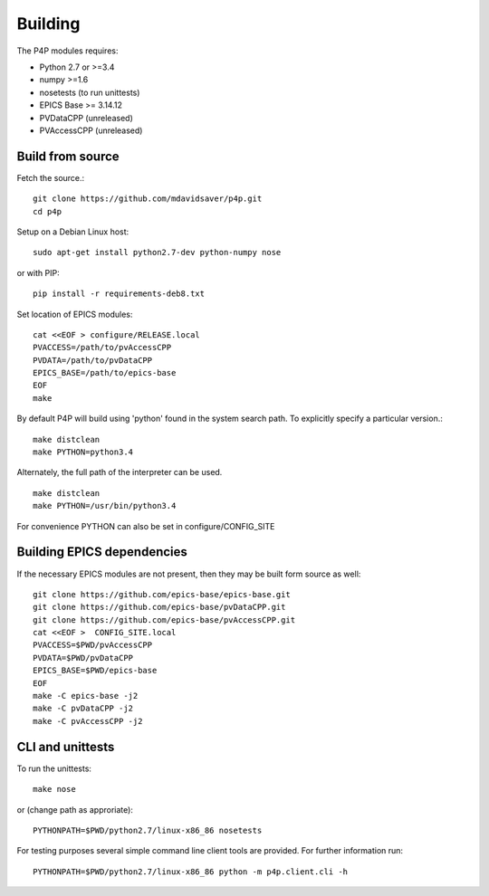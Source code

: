 Building
========

The P4P modules requires:

* Python 2.7 or >=3.4
* numpy >=1.6
* nosetests (to run unittests)
* EPICS Base >= 3.14.12
* PVDataCPP (unreleased)
* PVAccessCPP (unreleased)

Build from source
-----------------

Fetch the source.::

   git clone https://github.com/mdavidsaver/p4p.git
   cd p4p

Setup on a Debian Linux host::

   sudo apt-get install python2.7-dev python-numpy nose

or with PIP::

   pip install -r requirements-deb8.txt
   

Set location of EPICS modules::

   cat <<EOF > configure/RELEASE.local
   PVACCESS=/path/to/pvAccessCPP
   PVDATA=/path/to/pvDataCPP
   EPICS_BASE=/path/to/epics-base
   EOF
   make

By default P4P will build using 'python' found in the system search path.
To explicitly specify a particular version.::

   make distclean
   make PYTHON=python3.4

Alternately, the full path of the interpreter can be used. ::

   make distclean
   make PYTHON=/usr/bin/python3.4

For convenience PYTHON can also be set in configure/CONFIG_SITE

Building EPICS dependencies
---------------------------

If the necessary EPICS modules are not present, then they may be built form source as well: ::

   git clone https://github.com/epics-base/epics-base.git
   git clone https://github.com/epics-base/pvDataCPP.git
   git clone https://github.com/epics-base/pvAccessCPP.git
   cat <<EOF >  CONFIG_SITE.local
   PVACCESS=$PWD/pvAccessCPP
   PVDATA=$PWD/pvDataCPP
   EPICS_BASE=$PWD/epics-base
   EOF
   make -C epics-base -j2
   make -C pvDataCPP -j2
   make -C pvAccessCPP -j2

CLI and unittests
-----------------

To run the unittests: ::

   make nose

or (change path as approriate)::

   PYTHONPATH=$PWD/python2.7/linux-x86_86 nosetests

For testing purposes several simple command line client tools are provided.
For further information run: ::

   PYTHONPATH=$PWD/python2.7/linux-x86_86 python -m p4p.client.cli -h
